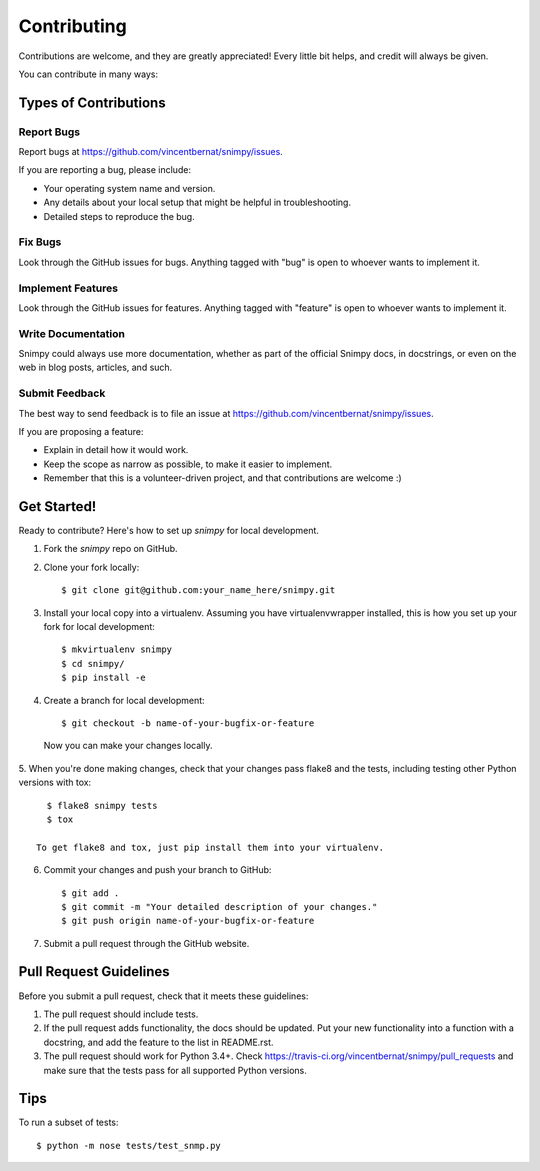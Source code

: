 ============
Contributing
============

Contributions are welcome, and they are greatly appreciated! Every
little bit helps, and credit will always be given. 

You can contribute in many ways:

Types of Contributions
----------------------

Report Bugs
~~~~~~~~~~~

Report bugs at https://github.com/vincentbernat/snimpy/issues.

If you are reporting a bug, please include:

* Your operating system name and version.
* Any details about your local setup that might be helpful in troubleshooting.
* Detailed steps to reproduce the bug.

Fix Bugs
~~~~~~~~

Look through the GitHub issues for bugs. Anything tagged with "bug"
is open to whoever wants to implement it.

Implement Features
~~~~~~~~~~~~~~~~~~

Look through the GitHub issues for features. Anything tagged with "feature"
is open to whoever wants to implement it.

Write Documentation
~~~~~~~~~~~~~~~~~~~

Snimpy could always use more documentation, whether as part of the 
official Snimpy docs, in docstrings, or even on the web in blog posts,
articles, and such.

Submit Feedback
~~~~~~~~~~~~~~~

The best way to send feedback is to file an issue at https://github.com/vincentbernat/snimpy/issues.

If you are proposing a feature:

* Explain in detail how it would work.
* Keep the scope as narrow as possible, to make it easier to implement.
* Remember that this is a volunteer-driven project, and that contributions
  are welcome :)

Get Started!
------------

Ready to contribute? Here's how to set up `snimpy` for local development.

1. Fork the `snimpy` repo on GitHub.
2. Clone your fork locally::

    $ git clone git@github.com:your_name_here/snimpy.git

3. Install your local copy into a virtualenv. Assuming you have virtualenvwrapper installed, this is how you set up your fork for local development::

    $ mkvirtualenv snimpy
    $ cd snimpy/
    $ pip install -e

4. Create a branch for local development::

    $ git checkout -b name-of-your-bugfix-or-feature

  Now you can make your changes locally.

5. When you're done making changes, check that your changes pass flake8 and the
tests, including testing other Python versions with tox::

    $ flake8 snimpy tests
    $ tox

  To get flake8 and tox, just pip install them into your virtualenv. 

6. Commit your changes and push your branch to GitHub::

    $ git add .
    $ git commit -m "Your detailed description of your changes."
    $ git push origin name-of-your-bugfix-or-feature

7. Submit a pull request through the GitHub website.

Pull Request Guidelines
-----------------------

Before you submit a pull request, check that it meets these guidelines:

1. The pull request should include tests.
2. If the pull request adds functionality, the docs should be updated. Put
   your new functionality into a function with a docstring, and add the
   feature to the list in README.rst.
3. The pull request should work for Python 3.4+. Check
   https://travis-ci.org/vincentbernat/snimpy/pull_requests and make
   sure that the tests pass for all supported Python versions.

Tips
----

To run a subset of tests::

	$ python -m nose tests/test_snmp.py
